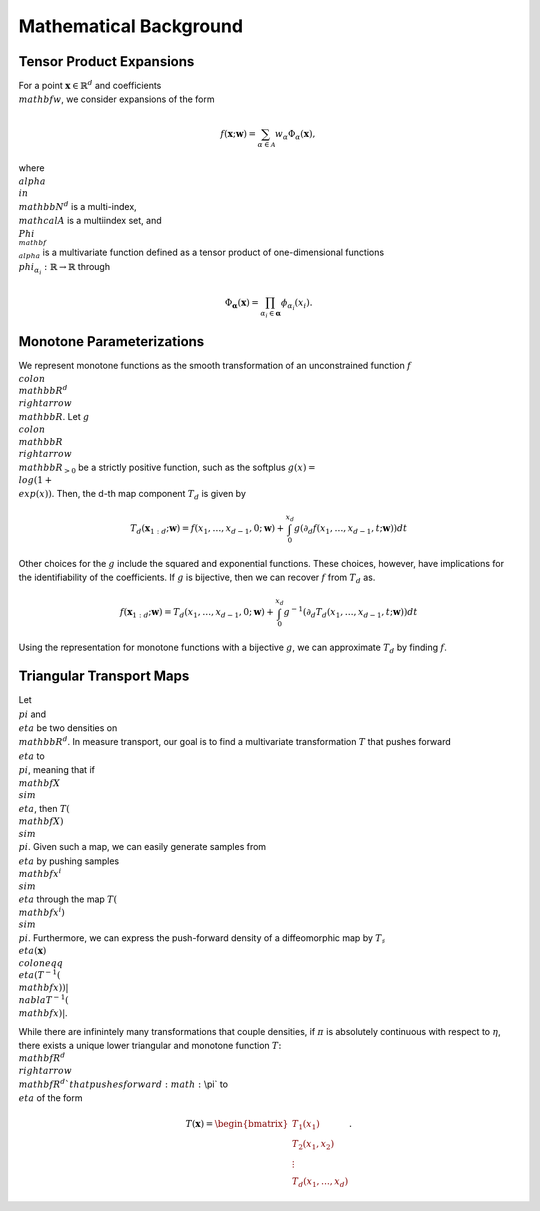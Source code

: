 .. _mathematics:

Mathematical Background
=========================


Tensor Product Expansions 
--------------------------

For a point :math:`\mathbf{x}\in\mathbb{R}^d` and coefficients :math:`\\mathbf{w}`, we consider expansions of the form 

.. math::

    f(\mathbf{x}; \mathbf{w}) = \sum_{\alpha\in \mathcal{A}} w_\alpha \Phi_\alpha(\mathbf{x}),

where :math:`\\alpha\\in\\mathbb{N}^d` is a multi-index, :math:`\\mathcal{A}` is a multiindex set, and :math:`\\Phi_{\\mathbf{\\alpha}}` is a
multivariate function defined as a tensor product of one-dimensional functions :math:`\\phi_{\alpha_i} : \mathbb{R}\rightarrow \mathbb{R}`
through

.. math::

    \Phi_\mathbf{\alpha}(\mathbf{x}) = \prod_{\alpha_i \in \mathbf{\alpha}} \phi_{\alpha_i}(x_i).


Monotone Parameterizations
--------------------------

We represent monotone functions as the smooth transformation of an unconstrained function :math:`f\\colon\\mathbb{R}^{d} \\rightarrow \\mathbb{R}`. Let :math:`g\\colon\\mathbb{R}\\rightarrow \\mathbb{R}_{>0}` be a strictly positive function, such as the softplus :math:`g(x) = \\log(1 + \\exp(x))`. Then, the d-th map component :math:`T_{d}` is given by

.. math::
    T_d(\mathbf{x}_{1:d}; \mathbf{w}) = f(x_1,\ldots, x_{d-1},0; \mathbf{w}) + \int_0^{x_d} g( \partial_d f(x_1,\ldots, x_{d-1},t; \mathbf{w}) ) dt

Other choices for the :math:`g` include the squared and exponential functions. These choices, however, have implications for the identifiability of the coefficients. If :math:`g` is bijective, then we can recover :math:`f` from :math:`T_d` as. 

.. math::
    f(\mathbf{x}_{1:d}; \mathbf{w}) = T_d(x_1,\ldots, x_{d-1},0; \mathbf{w}) + \int_0^{x_d} g^{-1}( \partial_d T_d(x_1,\ldots, x_{d-1},t; \mathbf{w}) ) dt

Using the representation for monotone functions with a bijective :math:`g`, we can approximate :math:`T_d` by finding :math:`f`.


Triangular Transport Maps
--------------------------

Let :math:`\\pi` and :math:`\\eta` be two densities on :math:`\\mathbb{R}^d`. In measure transport, our goal is to find a multivariate transformation :math:`T` that pushes forward :math:`\\eta` to :math:`\\pi`, meaning that if :math:`\\mathbf{X} \\sim \\eta`, then :math:`T(\\mathbf{X}) \\sim \\pi`. Given such a map, we can easily generate samples from :math:`\\eta` by pushing samples :math:`\\mathbf{x}^i \\sim \\eta` through the map :math:`T(\\mathbf{x}^i) \\sim \\pi`. Furthermore, we can express the push-forward density of a diffeomorphic map by :math:`T_{\sharp}\\eta(\mathbf{x}) \\coloneqq \\eta(T^{-1}(\\mathbf{x}))|\\nabla T^{-1}(\\mathbf{x})|`.

While there are infinintely many transformations that couple densities, if :math:`\pi` is absolutely continuous with respect to :math:`\eta`, there exists a unique lower triangular and monotone function :math:`T\colon \\mathbf{R}^d \\rightarrow \\mathbf{R}^d`that pushes forward :math:`\\pi` to :math:`\\eta` of the form

.. math::
    T(\mathbf{x}) = \begin{bmatrix} T_1(x_1) \\ T_2(x_1,x_2) \\ \vdots \\ T_d(x_1,\dots,x_d) \end{bmatrix}.


